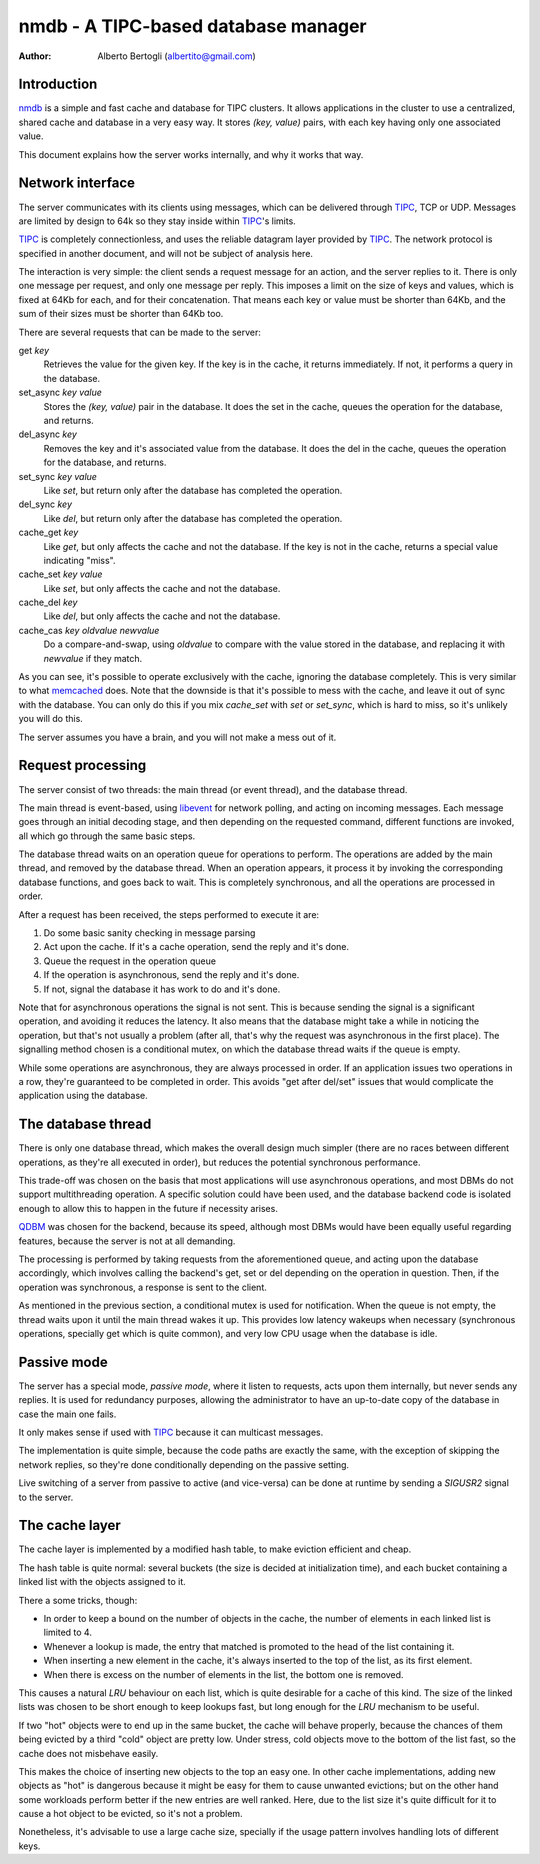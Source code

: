 
=====================================
nmdb - A TIPC-based database manager
=====================================
:Author: Alberto Bertogli (albertito@gmail.com)


Introduction
============

nmdb_ is a simple and fast cache and database for TIPC clusters. It allows
applications in the cluster to use a centralized, shared cache and database in
a very easy way. It stores *(key, value)* pairs, with each key having only one
associated value.

This document explains how the server works internally, and why it works that
way.


Network interface
=================

The server communicates with its clients using messages, which can be
delivered through TIPC_, TCP or UDP. Messages are limited by design to 64k so
they stay inside within TIPC_'s limits.

TIPC_ is completely connectionless, and uses the reliable datagram layer
provided by TIPC_. The network protocol is specified in another document, and
will not be subject of analysis here.

The interaction is very simple: the client sends a request message for an
action, and the server replies to it. There is only one message per request,
and only one message per reply. This imposes a limit on the size of keys and
values, which is fixed at 64Kb for each, and for their concatenation. That
means each key or value must be shorter than 64Kb, and the sum of their sizes
must be shorter than 64Kb too.

There are several requests that can be made to the server:

get *key*
  Retrieves the value for the given key. If the key is in the cache, it
  returns immediately. If not, it performs a query in the database.

set_async *key* *value*
  Stores the *(key, value)* pair in the database. It does the set in the cache,
  queues the operation for the database, and returns.

del_async *key*
  Removes the key and it's associated value from the database. It does the del
  in the cache, queues the operation for the database, and returns.

set_sync *key* *value*
  Like *set*, but return only after the database has completed the operation.

del_sync *key*
  Like *del*, but return only after the database has completed the operation.

cache_get *key*
  Like *get*, but only affects the cache and not the database. If the key is
  not in the cache, returns a special value indicating "miss".

cache_set *key* *value*
  Like *set*, but only affects the cache and not the database.

cache_del *key*
  Like *del*, but only affects the cache and not the database.

cache_cas *key* *oldvalue* *newvalue*
  Do a compare-and-swap, using *oldvalue* to compare with the value stored in
  the database, and replacing it with *newvalue* if they match.

As you can see, it's possible to operate exclusively with the cache, ignoring
the database completely. This is very similar to what memcached_ does. Note
that the downside is that it's possible to mess with the cache, and leave it
out of sync with the database. You can only do this if you mix *cache_set*
with *set* or *set_sync*, which is hard to miss, so it's unlikely you will do
this.

The server assumes you have a brain, and you will not make a mess out of it.


Request processing
==================

The server consist of two threads: the main thread (or event thread), and the
database thread.

The main thread is event-based, using libevent_ for network polling, and
acting on incoming messages. Each message goes through an initial decoding
stage, and then depending on the requested command, different functions are
invoked, all which go through the same basic steps.

The database thread waits on an operation queue for operations to perform. The
operations are added by the main thread, and removed by the database thread.
When an operation appears, it process it by invoking the corresponding
database functions, and goes back to wait. This is completely synchronous, and
all the operations are processed in order.

After a request has been received, the steps performed to execute it are:

#. Do some basic sanity checking in message parsing
#. Act upon the cache. If it's a cache operation, send the reply and it's done.
#. Queue the request in the operation queue
#. If the operation is asynchronous, send the reply and it's done.
#. If not, signal the database it has work to do and it's done.


Note that for asynchronous operations the signal is not sent. This is because
sending the signal is a significant operation, and avoiding it reduces the
latency. It also means that the database might take a while in noticing the
operation, but that's not usually a problem (after all, that's why the request
was asynchronous in the first place). The signalling method chosen is a
conditional mutex, on which the database thread waits if the queue is empty.

While some operations are asynchronous, they are always processed in order. If
an application issues two operations in a row, they're guaranteed to be
completed in order. This avoids "get after del/set" issues that would
complicate the application using the database.


The database thread
===================

There is only one database thread, which makes the overall design much simpler
(there are no races between different operations, as they're all executed in
order), but reduces the potential synchronous performance.

This trade-off was chosen on the basis that most applications will use
asynchronous operations, and most DBMs do not support multithreading
operation. A specific solution could have been used, and the database backend
code is isolated enough to allow this to happen in the future if necessity
arises.

QDBM_ was chosen for the backend, because its speed, although most DBMs would
have been equally useful regarding features, because the server is not at all
demanding.

The processing is performed by taking requests from the aforementioned queue,
and acting upon the database accordingly, which involves calling the backend's
get, set or del depending on the operation in question. Then, if the operation
was synchronous, a response is sent to the client.

As mentioned in the previous section, a conditional mutex is used for
notification. When the queue is not empty, the thread waits upon it until the
main thread wakes it up. This provides low latency wakeups when necessary
(synchronous operations, specially get which is quite common), and very low
CPU usage when the database is idle.


Passive mode
============

The server has a special mode, *passive mode*, where it listen to requests,
acts upon them internally, but never sends any replies. It is used for
redundancy purposes, allowing the administrator to have an up-to-date copy of
the database in case the main one fails.

It only makes sense if used with TIPC_ because it can multicast messages.

The implementation is quite simple, because the code paths are exactly the
same, with the exception of skipping the network replies, so they're done
conditionally depending on the passive setting.

Live switching of a server from passive to active (and vice-versa) can be done
at runtime by sending a *SIGUSR2* signal to the server.


The cache layer
===============

The cache layer is implemented by a modified hash table, to make eviction
efficient and cheap.

The hash table is quite normal: several buckets (the size is decided at
initialization time), and each bucket containing a linked list with the
objects assigned to it.

There a some tricks, though:

- In order to keep a bound on the number of objects in the cache, the number
  of elements in each linked list is limited to 4.
- Whenever a lookup is made, the entry that matched is promoted to the head of
  the list containing it.
- When inserting a new element in the cache, it's always inserted to the top
  of the list, as its first element.
- When there is excess on the number of elements in the list, the bottom one
  is removed.

This causes a natural *LRU* behaviour on each list, which is quite desirable for
a cache of this kind. The size of the linked lists was chosen to be short
enough to keep lookups fast, but long enough for the *LRU* mechanism to be
useful.

If two "hot" objects were to end up in the same bucket, the cache will behave
properly, because the chances of them being evicted by a third "cold" object
are pretty low. Under stress, cold objects move to the bottom of the list
fast, so the cache does not misbehave easily.

This makes the choice of inserting new objects to the top an easy one. In
other cache implementations, adding new objects as "hot" is dangerous because
it might be easy for them to cause unwanted evictions; but on the other hand
some workloads perform better if the new entries are well ranked. Here, due to
the list size it's quite difficult for it to cause a hot object to be evicted,
so it's not a problem.

Nonetheless, it's advisable to use a large cache size, specially if the usage
pattern involves handling lots of different keys.


.. _nmdb: http://auriga.wearlab.de/~alb/nmdb/
.. _libevent: http://www.monkey.org/~provos/libevent/
.. _TIPC: http://tipc.sf.net
.. _memcached: http://www.danga.com/memcached/
.. _QDBM: http://qdbm.sf.net

